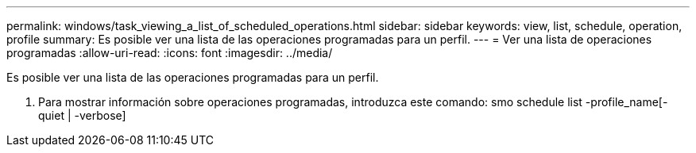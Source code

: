 ---
permalink: windows/task_viewing_a_list_of_scheduled_operations.html 
sidebar: sidebar 
keywords: view, list, schedule, operation, profile 
summary: Es posible ver una lista de las operaciones programadas para un perfil. 
---
= Ver una lista de operaciones programadas
:allow-uri-read: 
:icons: font
:imagesdir: ../media/


[role="lead"]
Es posible ver una lista de las operaciones programadas para un perfil.

. Para mostrar información sobre operaciones programadas, introduzca este comando: smo schedule list -profile_name[-quiet | -verbose]

